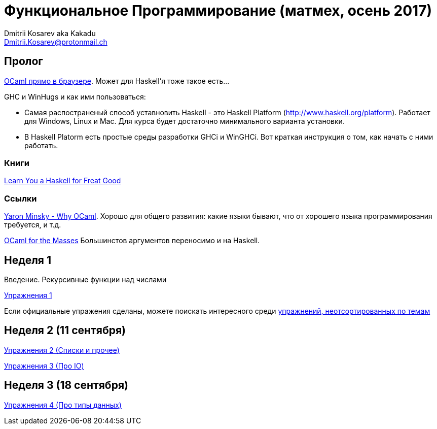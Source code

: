 :source-highlighter: pygments
:pygments-style: monokai
:local-css-style: pastie

Функциональное Программирование (матмех, осень 2017)
====================================================
:Author: Dmitrii Kosarev aka Kakadu
:email:  Dmitrii.Kosarev@protonmail.ch

// [role="col-md-4"]
// ====
// [panel,primary]
// .{toc-title}
// --
// * xref:about[Пролог]
// * xref:week1[Первая неделя]
// * xref:week2[Вторая неделя]
// --
// ====

[[about]]
Пролог
-----

http://ocsigen.org/js_of_ocaml/2.8.4/files/toplevel/index.html[OCaml прямо в браузере]. Может для Haskell'я тоже такое есть...

GHC и WinHugs и как ими пользоваться:

* Самая распостраненый способ уставновить Haskell - это Haskell Platform (http://www.haskell.org/platform).
  Работает для Windows, Linux и Mac. Для курса будет достаточно минимального варианта установки.
* В Haskell Platorm есть простые среды разработки GHCi и WinGHCi. Вот краткая инструкция о том, как начать с ними работать.

Книги
~~~~~
http://learnyouahaskell.com/[Learn You a Haskell for Freat Good]

Ссылки
~~~~~~
https://vimeo.com/153042584[Yaron Minsky - Why OCaml]. Хорошо для общего развития: какие языки бывают, что от хорошего языка программирования требуется, и т.д.

http://queue.acm.org/detail.cfm?id=2038036[OCaml for the Masses] Большинстов аргументов переносимо и на Haskell.



[[week1]]
Неделя 1
--------
Введение. Рекурсивные функции над числами

link:exercises1.html[Упражнения 1]

Если официальные упражения сделаны, можете поискать интересного среди link:exercises_all.html[упражнений, неотсортированных по темам]

[[week2]]
Неделя 2 (11 сентября)
----------------------

link:exercises2.html[Упражнения 2 (Списки и прочее)]

link:exercises3.html[Упражнения 3 (Про IO)]

[[week3]]
Неделя 3 (18 сентября)
----------------------
link:exercises4.html[Упражнения 4 (Про типы данных)]


////
[glossary]
Example Glossary
----------------
Glossaries are optional. Glossaries entries are an example of a style
of AsciiDoc labeled lists.

[glossary]
A glossary term::
  The corresponding (indented) definition.

A second glossary term::
  The corresponding (indented) definition.
////

ifdef::backend-docbook[]
[index]
Example Index
-------------
////////////////////////////////////////////////////////////////
The index is normally left completely empty, it's contents being
generated automatically by the DocBook toolchain.
////////////////////////////////////////////////////////////////
endif::backend-docbook[]
